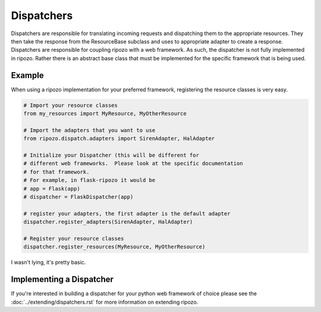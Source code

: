Dispatchers
===========

Dispatchers are responsible for translating incoming requests
and dispatching them to the appropriate resources.  They then
take the response from the ResourceBase subclass and uses to appropriate
adapter to create a response.  Dispatchers are responsible for coupling ripozo
with a web framework.  As such, the dispatcher is not fully implemented in
ripozo.  Rather there is an abstract base class that must be implemented
for the specific framework that is being used.

Example
-------

When using a ripozo implementation for your preferred framework, registering
the resource classes is very easy.

.. code-block:: python

    # Import your resource classes
    from my_resources import MyResource, MyOtherResource

    # Import the adapters that you want to use
    from ripozo.dispatch.adapters import SirenAdapter, HalAdapter

    # Initialize your Dispatcher (this will be different for
    # different web frameworks.  Please look at the specific documentation
    # for that framework.
    # For example, in flask-ripozo it would be
    # app = Flask(app)
    # dispatcher = FlaskDispatcher(app)

    # register your adapters, the first adapter is the default adapter
    dispatcher.register_adapters(SirenAdapter, HalAdapter)

    # Register your resource classes
    dispatcher.register_resources(MyResource, MyOtherResource)

I wasn't lying, it's pretty basic.

Implementing a Dispatcher
-------------------------

If you're interested in building a dispatcher for your python web framework of
choice please see the :doc:`../extending/dispatchers.rst` for more information
on extending ripozo.
